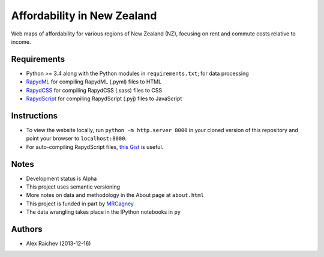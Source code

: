 Affordability in New Zealand
********************************
Web maps of affordability for various regions of New Zealand (NZ), focusing on rent and commute costs relative to income.


Requirements
============
- Python >= 3.4 along with the Python modules in ``requirements.txt``; for data processing
- `RapydML <https://bitbucket.org/pyjeon/rapydml>`_ for compiling RapydML (.pyml) files to HTML
- `RapydCSS <https://bitbucket.org/pyjeon/rapydcss>`_ for compiling RapydCSS (.sass) files to CSS
- `RapydScript <https://bitbucket.org/pyjeon/rapydscript>`_ for compiling RapydScript (.pyj) files to JavaScript


Instructions
=============
- To view the website locally, run ``python -m http.server 8000`` in your cloned version of this repository and point your browser to ``localhost:8000``.
- For auto-compiling RapydScript files, `this Gist <https://gist.github.com/araichev/8923682>`_ is useful.


Notes
======
- Development status is Alpha
- This project uses semantic versioning
- More notes on data and methodology in the About page at ``about.html``
- This project is funded in part by `MRCagney <http://mrcagney.com>`_
- The data wrangling takes place in the IPython notebooks in ``py``


Authors
========
- Alex Raichev (2013-12-16)
